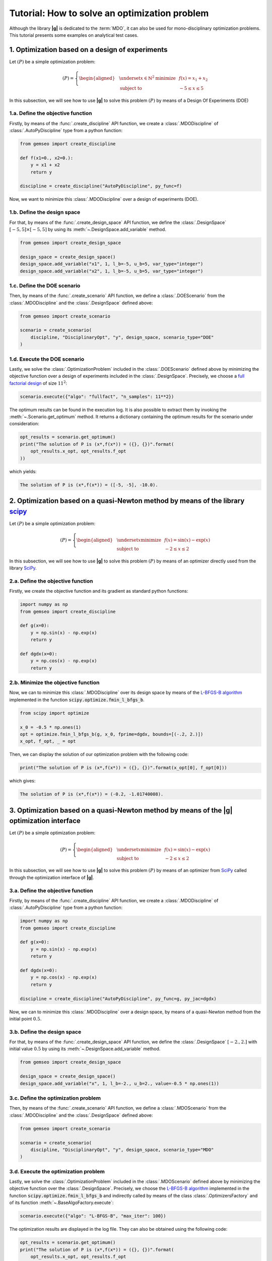 ..
   Copyright 2021 IRT Saint Exupéry, https://www.irt-saintexupery.com

   This work is licensed under the Creative Commons Attribution-ShareAlike 4.0
   International License. To view a copy of this license, visit
   http://creativecommons.org/licenses/by-sa/4.0/ or send a letter to Creative
   Commons, PO Box 1866, Mountain View, CA 94042, USA.

..
   Contributors:
          :author: Matthias De Lozzo

.. _simple_opt_example:

Tutorial: How to solve an optimization problem
==============================================

Although the library **|g|** is dedicated to the :term:`MDO`, it can also be used for mono-disciplinary optimization problems.
This tutorial presents some examples on analytical test cases.

1. Optimization based on a design of experiments
************************************************

Let :math:`(P)` be a simple optimization problem:

.. math::

   (P) = \left\{
   \begin{aligned}
     & \underset{x\in\mathbb{N}^2}{\text{minimize}}
     & & f(x) = x_1 + x_2 \\
     & \text{subject to}
     & & -5 \leq x \leq 5
   \end{aligned}
   \right.

In this subsection, we will see how to use **|g|** to solve this problem :math:`(P)` by means of a Design Of Experiments (DOE)

1.a. Define the objective function
~~~~~~~~~~~~~~~~~~~~~~~~~~~~~~~~~~

Firstly, by means of the :func:`.create_discipline` API function,
we create a :class:`.MDODiscipline` of :class:`.AutoPyDiscipline` type
from a python function:

.. code::

    from gemseo import create_discipline

    def f(x1=0., x2=0.):
        y = x1 + x2
        return y

    discipline = create_discipline("AutoPyDiscipline", py_func=f)

Now, we want to minimize this :class:`.MDODiscipline` over a design of experiments (DOE).

1.b. Define the design space
~~~~~~~~~~~~~~~~~~~~~~~~~~~~

For that, by means of the :func:`.create_design_space` API function,
we define the :class:`.DesignSpace` :math:`[-5, 5]\times[-5, 5]`
by using its :meth:`~.DesignSpace.add_variable` method.

.. code::

   from gemseo import create_design_space

   design_space = create_design_space()
   design_space.add_variable("x1", 1, l_b=-5, u_b=5, var_type="integer")
   design_space.add_variable("x2", 1, l_b=-5, u_b=5, var_type="integer")

1.c. Define the DOE scenario
~~~~~~~~~~~~~~~~~~~~~~~~~~~~

Then, by means of the :func:`.create_scenario` API function,
we define a :class:`.DOEScenario` from the :class:`.MDODiscipline`
and the :class:`.DesignSpace` defined above:

.. code::

   from gemseo import create_scenario

   scenario = create_scenario(
       discipline, "DisciplinaryOpt", "y", design_space, scenario_type="DOE"
   )

1.d. Execute the DOE scenario
~~~~~~~~~~~~~~~~~~~~~~~~~~~~~

Lastly, we solve the :class:`.OptimizationProblem` included in the :class:`.DOEScenario`
defined above by minimizing the objective function over a design of experiments included in the :class:`.DesignSpace`.
Precisely, we choose a `full factorial design <https://en.wikipedia.org/wiki/Factorial_experiment>`_ of size :math:`11^2`:

.. code::

   scenario.execute({"algo": "fullfact", "n_samples": 11**2})

The optimum results can be found in the execution log. It is also possible to
extract them by invoking the :meth:`~.Scenario.get_optimum` method. It
returns a dictionary containing the optimum results for the
scenario under consideration:

.. code::

   opt_results = scenario.get_optimum()
   print("The solution of P is (x*,f(x*)) = ({}, {})".format(
       opt_results.x_opt, opt_results.f_opt
   ))

which yields:

.. code:: bash

   The solution of P is (x*,f(x*)) = ([-5, -5], -10.0).

2. Optimization based on a quasi-Newton method by means of the library `scipy <https://scipy.org/>`_
********************************************************************************************************

Let :math:`(P)` be a simple optimization problem:

.. math::

   (P) = \left\{
   \begin{aligned}
     & \underset{x}{\text{minimize}}
     & & f(x) = \sin(x) - \exp(x) \\
     & \text{subject to}
     & & -2 \leq x \leq 2
   \end{aligned}
   \right.

In this subsection, we will see how to use **|g|** to solve this problem :math:`(P)` by means of an optimizer
directly used from the library `SciPy <https://scipy.org/>`_.

2.a. Define the objective function
~~~~~~~~~~~~~~~~~~~~~~~~~~~~~~~~~~

Firstly, we create the objective function and its gradient as standard python functions:

.. code-block:: python

    import numpy as np
    from gemseo import create_discipline

    def g(x=0):
        y = np.sin(x) - np.exp(x)
        return y

    def dgdx(x=0):
        y = np.cos(x) - np.exp(x)
        return y

2.b. Minimize the objective function
~~~~~~~~~~~~~~~~~~~~~~~~~~~~~~~~~~~~

Now, we can to minimize this :class:`.MDODiscipline` over its design space by means of
the `L-BFGS-B algorithm <https://en.wikipedia.org/wiki/Limited-memory_BFGS>`_ implemented in the function :code:`scipy.optimize.fmin_l_bfgs_b`.

.. code-block:: python

   from scipy import optimize

   x_0 = -0.5 * np.ones(1)
   opt = optimize.fmin_l_bfgs_b(g, x_0, fprime=dgdx, bounds=[(-.2, 2.)])
   x_opt, f_opt, _ = opt

Then, we can display the solution of our optimization problem with the following code:

.. code::

   print("The solution of P is (x*,f(x*)) = ({}, {})".format(x_opt[0], f_opt[0]))

which gives:

.. code:: bash

   The solution of P is (x*,f(x*)) = (-0.2, -1.01740008).

.. seealso::

   You can found the scipy implementation of the L-BFGS-B algorithm `by clicking here <https://docs.scipy.org/doc/scipy-0.14.0/reference/generated/scipy.optimize.fmin_l_bfgs_b.html>`_.

3. Optimization based on a quasi-Newton method by means of the |g| optimization interface
*****************************************************************************************************

Let :math:`(P)` be a simple optimization problem:

.. math::

   (P) = \left\{
   \begin{aligned}
     & \underset{x}{\text{minimize}}
     & & f(x) = \sin(x) - \exp(x) \\
     & \text{subject to}
     & & -2 \leq x \leq 2
   \end{aligned}
   \right.

In this subsection, we will see how to use **|g|** to solve this problem :math:`(P)` by means of an optimizer
from `SciPy <https://scipy.org/>`_ called through the optimization interface of **|g|**.

3.a. Define the objective function
~~~~~~~~~~~~~~~~~~~~~~~~~~~~~~~~~~

Firstly, by means of the :func:`.create_discipline` API function,
we create a :class:`.MDODiscipline` of :class:`.AutoPyDiscipline` type
from a python function:

.. code-block:: python

    import numpy as np
    from gemseo import create_discipline

    def g(x=0):
        y = np.sin(x) - np.exp(x)
        return y

    def dgdx(x=0):
        y = np.cos(x) - np.exp(x)
        return y

    discipline = create_discipline("AutoPyDiscipline", py_func=g, py_jac=dgdx)

Now, we can to minimize this :class:`.MDODiscipline` over a design space,
by means of a quasi-Newton method from the initial point :math:`0.5`.

3.b. Define the design space
~~~~~~~~~~~~~~~~~~~~~~~~~~~~

For that, by means of the :func:`.create_design_space` API function,
we define the :class:`.DesignSpace` :math:`[-2., 2.]`
with initial value :math:`0.5`
by using its :meth:`~.DesignSpace.add_variable` method.

.. code::

   from gemseo import create_design_space

   design_space = create_design_space()
   design_space.add_variable("x", 1, l_b=-2., u_b=2., value=-0.5 * np.ones(1))

3.c. Define the optimization problem
~~~~~~~~~~~~~~~~~~~~~~~~~~~~~~~~~~~~

Then, by means of the :func:`.create_scenario` API function,
we define a :class:`.MDOScenario` from the :class:`.MDODiscipline`
and the :class:`.DesignSpace` defined above:

.. code::

   from gemseo import create_scenario

   scenario = create_scenario(
       discipline, "DisciplinaryOpt", "y", design_space, scenario_type="MDO"
   )

3.d. Execute the optimization problem
~~~~~~~~~~~~~~~~~~~~~~~~~~~~~~~~~~~~~

Lastly, we solve the :class:`.OptimizationProblem` included in the :class:`.MDOScenario`
defined above by minimizing the objective function over the :class:`.DesignSpace`.
Precisely, we choose the `L-BFGS-B algorithm <https://en.wikipedia.org/wiki/Limited-memory_BFGS>`_
implemented in the function :code:`scipy.optimize.fmin_l_bfgs_b` and
indirectly called by means of the class :class:`.OptimizersFactory` and of its function :meth:`~.BaseAlgoFactory.execute`:

.. code-block:: python

   scenario.execute({"algo": "L-BFGS-B", "max_iter": 100})

The optimization results are displayed in the log file. They can also be
obtained using the following code:

.. code::

   opt_results = scenario.get_optimum()
   print("The solution of P is (x*,f(x*)) = ({}, {})".format(
       opt_results.x_opt, opt_results.f_opt
   ))


which yields:

.. code::

   The solution of P is (x*,f(x*)) = (-1.29, -1.24).

.. seealso::

   You can found the `SciPy <https://scipy.org/>`_ implementation of the `L-BFGS-B algorithm <https://en.wikipedia.org/wiki/Limited-memory_BFGS>`_ algorithm `by clicking here <https://docs.scipy.org/doc/scipy-0.14.0/reference/generated/scipy.optimize.fmin_l_bfgs_b.html>`_.

.. tip::

   In order to get the list of available optimization algorithms, use:

   .. code::

      from gemseo import get_available_opt_algorithms

      algo_list = get_available_opt_algorithms()
      print('Available algorithms: {}'.format(algo_list))

   what gives:

   .. code::

      Available algorithms: ['NLOPT_SLSQP', 'L-BFGS-B', 'SLSQP', 'NLOPT_COBYLA', 'NLOPT_BFGS', 'NLOPT_NEWUOA', 'TNC', 'P-L-BFGS-B', 'NLOPT_MMA', 'NLOPT_BOBYQA', 'ODD']


4. Saving and post-processing
*****************************

After the resolution of the :class:`~gemseo.algos.opt_problem.OptimizationProblem`, we can export the results into a :term:`HDF` file:

.. code::

   problem = scenario.formulation.opt_problem
   problem.to_hdf("my_optim.hdf5")

We can also post-process the optimization history by means of the function :func:`.execute_post`,
either from the :class:`~gemseo.algos.opt_problem.OptimizationProblem`:

.. code::

   from gemseo import execute_post

   execute_post(problem, "OptHistoryView", save=True, file_path="opt_view_with_doe")

or from the :term:`HDF` file created above:

.. code::

   from gemseo import execute_post

   execute_post("my_optim.hdf5", "OptHistoryView", save=True, file_path="opt_view_from_disk")

This command produces a series of PDF files:

.. image:: opt_view_from_disk_variables_history.png
   :scale: 50%

.. image:: opt_view_from_disk_obj_history.png
   :scale: 50%

.. image:: opt_view_from_disk_x_xstar_history.png
   :scale: 50%

.. image:: opt_view_from_disk_hessian_approx.png
   :scale: 50%
